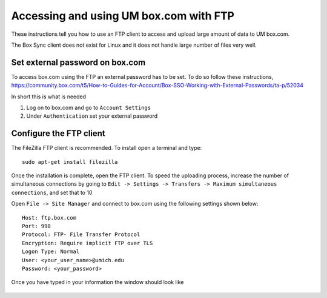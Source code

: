 .. Instructions on how to set up an FTP client to upload data to box.com


.. _uploadingToBox:

Accessing and using UM box.com with FTP
=======================================

These instructions tell you how to use an FTP client to access and upload
large amount of data to UM box.com.

The Box Sync client does not exist for Linux and it does not handle
large number of files very well.



Set external password on box.com
--------------------------------

To access box.com using the FTP an external password has to be set. To do so
follow these instructions, https://community.box.com/t5/How-to-Guides-for-Account/Box-SSO-Working-with-External-Passwords/ta-p/52034

In short this is what is needed

#. Log on to box.com and go to ``Account Settings``
#. Under ``Authentication`` set your external password



Configure the FTP client
------------------------


The FileZilla FTP client is recommended. To install open a terminal
and type::

    sudo apt-get install filezilla

Once the installation is complete, open the FTP client. To speed the
uploading process, increase the number of simultaneous connections by going to
``Edit -> Settings -> Transfers -> Maximum simultaneous connections``,
and set that to 10


Open ``File -> Site Manager`` and connect to box.com using the following settings shown below::

     Host: ftp.box.com
     Port: 990
     Protocol: FTP- File Transfer Protocol
     Encryption: Require implicit FTP over TLS
     Logon Type: Normal
     User: <your_user_name>@umich.edu
     Password: <your_password>


Once you have typed in your information the window should look like

    .. image:: images/boxFTP.png
        :scale: 50 %
